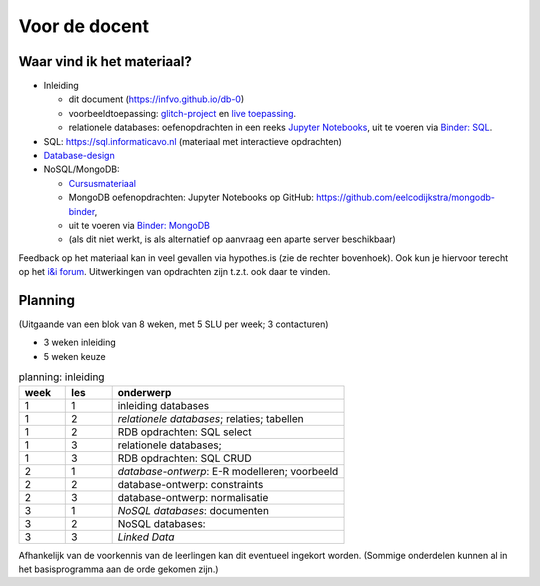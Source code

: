 **************
Voor de docent
**************

Waar vind ik het materiaal?
===========================

* Inleiding

  * dit document (https://infvo.github.io/db-0)
  * voorbeeldtoepassing: `glitch-project <https://glitch.com/~succulent-colon>`_ en `live toepassing <https://succulent-colon.glitch.me>`_.
  * relationele databases: oefenopdrachten in een reeks `Jupyter Notebooks <https://github.com/infvo/ieni2019-SQL>`_,
    uit te voeren via `Binder: SQL <https://mybinder.org/v2/gh/infvo/ieni2019-SQL.git/master?filepath=Inhoud.ipynb>`_.

* SQL: https://sql.informaticavo.nl (materiaal met interactieve opdrachten)
* `Database-design <https://creatief.github.io>`_
* NoSQL/MongoDB:

  * `Cursusmateriaal <https://infvo.github.io/nosql-ld>`_
  * MongoDB oefenopdrachten: Jupyter Notebooks op GitHub: https://github.com/eelcodijkstra/mongodb-binder,
  * uit te voeren via `Binder: MongoDB <https://mybinder.org/v2/gh/eelcodijkstra/mongodb-binder.git/master?filepath=Inhoud.ipynb>`_
  * (als dit niet werkt, is als alternatief op aanvraag een aparte server beschikbaar)

Feedback op het materiaal kan in veel gevallen via hypothes.is (zie de rechter bovenhoek).
Ook kun je hiervoor terecht op het `i&i forum <https://ieni-forum.infvo.nl/c/lesmateriaal/SLO-databases>`_.
Uitwerkingen van opdrachten zijn t.z.t. ook daar te vinden.

Planning
========

(Uitgaande van een blok van 8 weken, met 5 SLU per week; 3 contacturen)

* 3 weken inleiding
* 5 weken keuze


.. csv-table:: planning: inleiding
   :header: week, les, onderwerp
   :widths: 5, 5, 25

   1, 1, inleiding databases
   1, 2, *relationele databases*; relaties; tabellen
   1, 2, RDB opdrachten: SQL select
   1, 3, relationele databases;
   1, 3, RDB opdrachten: SQL CRUD
   2, 1, *database-ontwerp*: E-R modelleren; voorbeeld
   2, 2, database-ontwerp: constraints
   2, 3, database-ontwerp: normalisatie
   3, 1, *NoSQL databases*: documenten
   3, 2, NoSQL databases:
   3, 3, *Linked Data*

Afhankelijk van de voorkennis van de leerlingen kan dit eventueel ingekort worden.
(Sommige onderdelen kunnen al in het basisprogramma aan de orde gekomen zijn.)
